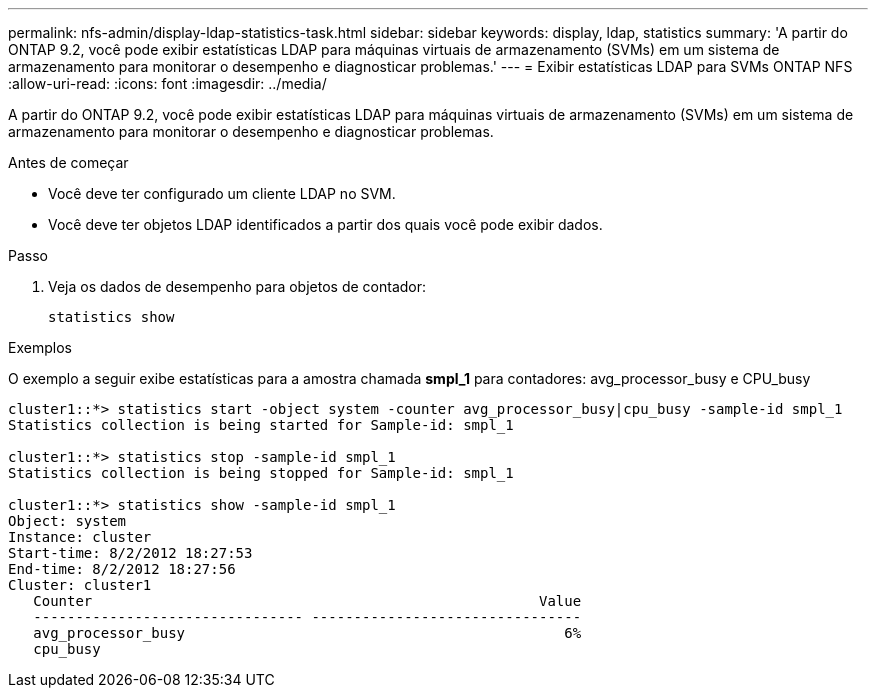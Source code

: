 ---
permalink: nfs-admin/display-ldap-statistics-task.html 
sidebar: sidebar 
keywords: display, ldap, statistics 
summary: 'A partir do ONTAP 9.2, você pode exibir estatísticas LDAP para máquinas virtuais de armazenamento (SVMs) em um sistema de armazenamento para monitorar o desempenho e diagnosticar problemas.' 
---
= Exibir estatísticas LDAP para SVMs ONTAP NFS
:allow-uri-read: 
:icons: font
:imagesdir: ../media/


[role="lead"]
A partir do ONTAP 9.2, você pode exibir estatísticas LDAP para máquinas virtuais de armazenamento (SVMs) em um sistema de armazenamento para monitorar o desempenho e diagnosticar problemas.

.Antes de começar
* Você deve ter configurado um cliente LDAP no SVM.
* Você deve ter objetos LDAP identificados a partir dos quais você pode exibir dados.


.Passo
. Veja os dados de desempenho para objetos de contador:
+
`statistics show`



.Exemplos
O exemplo a seguir exibe estatísticas para a amostra chamada *smpl_1* para contadores: avg_processor_busy e CPU_busy

[listing]
----
cluster1::*> statistics start -object system -counter avg_processor_busy|cpu_busy -sample-id smpl_1
Statistics collection is being started for Sample-id: smpl_1

cluster1::*> statistics stop -sample-id smpl_1
Statistics collection is being stopped for Sample-id: smpl_1

cluster1::*> statistics show -sample-id smpl_1
Object: system
Instance: cluster
Start-time: 8/2/2012 18:27:53
End-time: 8/2/2012 18:27:56
Cluster: cluster1
   Counter                                                     Value
   -------------------------------- --------------------------------
   avg_processor_busy                                             6%
   cpu_busy
----